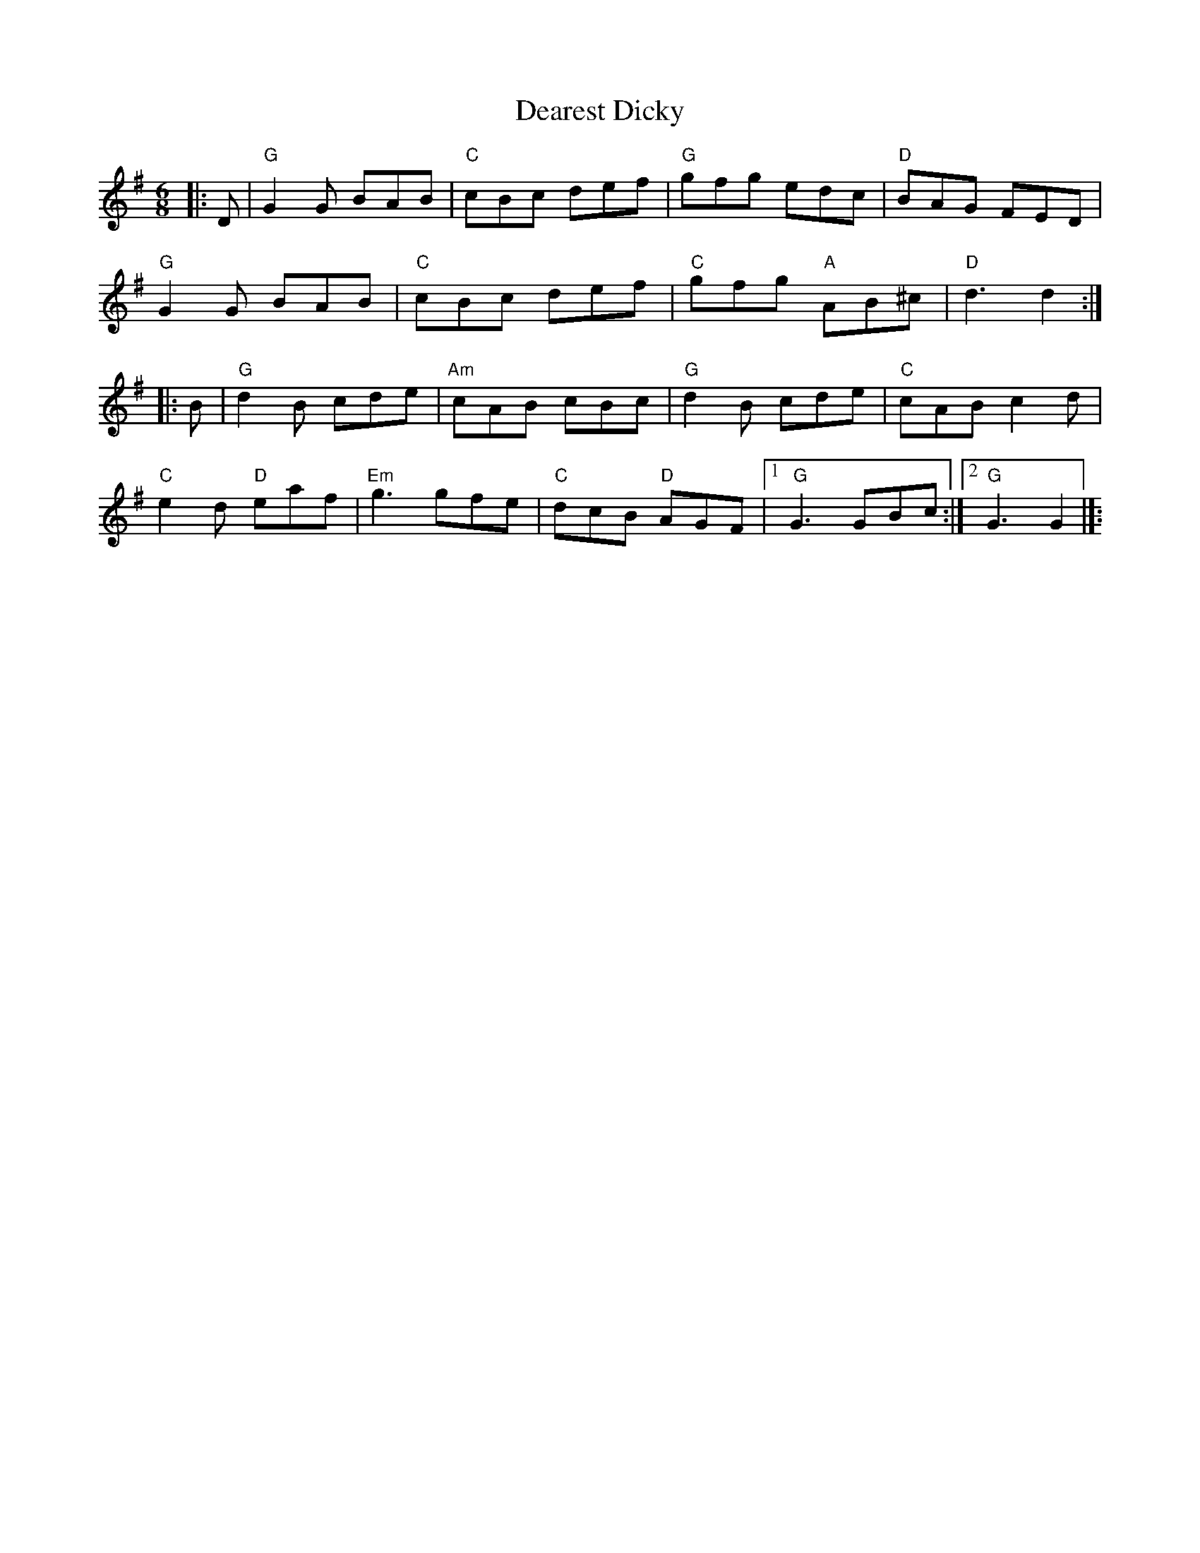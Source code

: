 X:23102
T:Dearest Dicky
R:ig
B:Tuneworks Tunebook 2 (https://www.tuneworks.co.uk/)
G:Tuneworks
Z:Jon Warbrick <jon.warbrick@googlemail.com>
M:6/8
L:1/8
K:G
|: D | "G" G2 G BAB | "C" cBc def | "G" gfg edc | "D" BAG FED |
"G" G2 G BAB |"C" cBc def |"C" gfg"A" AB^c |"D" d3 d2 :|
|: B | "G" d2 B cde | "Am" cAB cBc | "G" d2 B cde | "C" cAB c2 d |
"C" e2 d"D" eaf |"Em" g3 gfe | "C" dcB"D" AGF |1" G" G3 GBc :|2 "G" G3 G2 |]:$

